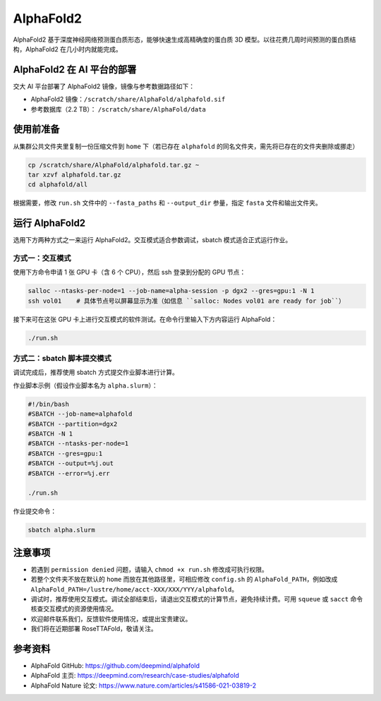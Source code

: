AlphaFold2
=============

AlphaFold2 基于深度神经网络预测蛋白质形态，能够快速生成高精确度的蛋白质 3D 模型。以往花费几周时间预测的蛋白质结构，AlphaFold2 在几小时内就能完成。

AlphaFold2 在 AI 平台的部署
----------------------------------------

交大 AI 平台部署了 AlphaFold2 镜像，镜像与参考数据路径如下：

* AlphaFold2 镜像：``/scratch/share/AlphaFold/alphafold.sif``
* 参考数据库（2.2 TB）： ``/scratch/share/AlphaFold/data``


使用前准备
---------------------------

从集群公共文件夹里复制一份压缩文件到 ``home`` 下（若已存在 ``alphafold`` 的同名文件夹，需先将已存在的文件夹删除或挪走）

.. code:: bash

    cp /scratch/share/AlphaFold/alphafold.tar.gz ~
    tar xzvf alphafold.tar.gz
    cd alphafold/all

根据需要，修改 ``run.sh`` 文件中的 ``--fasta_paths`` 和 ``--output_dir`` 参量，指定 ``fasta`` 文件和输出文件夹。

运行 AlphaFold2
---------------------

选用下方两种方式之一来运行 AlphaFold2。交互模式适合参数调试，sbatch 模式适合正式运行作业。

方式一：交互模式
~~~~~~~~~~~~~~~~~~~~~~~~~~~~~~~~~~

使用下方命令申请 1 张 GPU 卡（含 6 个 CPU），然后 ssh 登录到分配的 GPU 节点：

.. code:: bash

    salloc --ntasks-per-node=1 --job-name=alpha-session -p dgx2 --gres=gpu:1 -N 1
    ssh vol01    # 具体节点号以屏幕显示为准（如信息 ``salloc: Nodes vol01 are ready for job``）


接下来可在这张 GPU 卡上进行交互模式的软件测试。在命令行里输入下方内容运行 AlphaFold：

.. code:: bash

    ./run.sh


方式二：sbatch 脚本提交模式
~~~~~~~~~~~~~~~~~~~~~~~~~~~~~~~~~~

调试完成后，推荐使用 sbatch 方式提交作业脚本进行计算。

作业脚本示例（假设作业脚本名为 ``alpha.slurm``）：

.. code:: bash

    #!/bin/bash
    #SBATCH --job-name=alphafold
    #SBATCH --partition=dgx2
    #SBATCH -N 1
    #SBATCH --ntasks-per-node=1
    #SBATCH --gres=gpu:1
    #SBATCH --output=%j.out
    #SBATCH --error=%j.err
    
    ./run.sh


作业提交命令：

.. code:: bash

    sbatch alpha.slurm


注意事项
----------------------

* 若遇到 ``permission denied`` 问题，请输入 ``chmod +x run.sh`` 修改成可执行权限。

* 若整个文件夹不放在默认的 ``home`` 而放在其他路径里，可相应修改 ``config.sh`` 的 ``AlphaFold_PATH``，例如改成 ``AlphaFold_PATH=/lustre/home/acct-XXX/XXX/YYY/alphafold``。 

* 调试时，推荐使用交互模式。调试全部结束后，请退出交互模式的计算节点，避免持续计费。可用 ``squeue`` 或 ``sacct`` 命令核查交互模式的资源使用情况。

* 欢迎邮件联系我们，反馈软件使用情况，或提出宝贵建议。

* 我们将在近期部署 RoseTTAFold，敬请关注。

参考资料
----------------

- AlphaFold GitHub: https://github.com/deepmind/alphafold
- AlphaFold 主页: https://deepmind.com/research/case-studies/alphafold
- AlphaFold Nature 论文: https://www.nature.com/articles/s41586-021-03819-2




